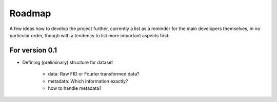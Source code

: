 =======
Roadmap
=======

A few ideas how to develop the project further, currently a list as a reminder for the main developers themselves, in no particular order, though with a tendency to list more important aspects first:


For version 0.1
===============

* Defining (preliminary) structure for dataset
  
   * data: Raw FID or Fourier transformed data?
   * metadata: Which information exactly?
   * how to handle metadata?

